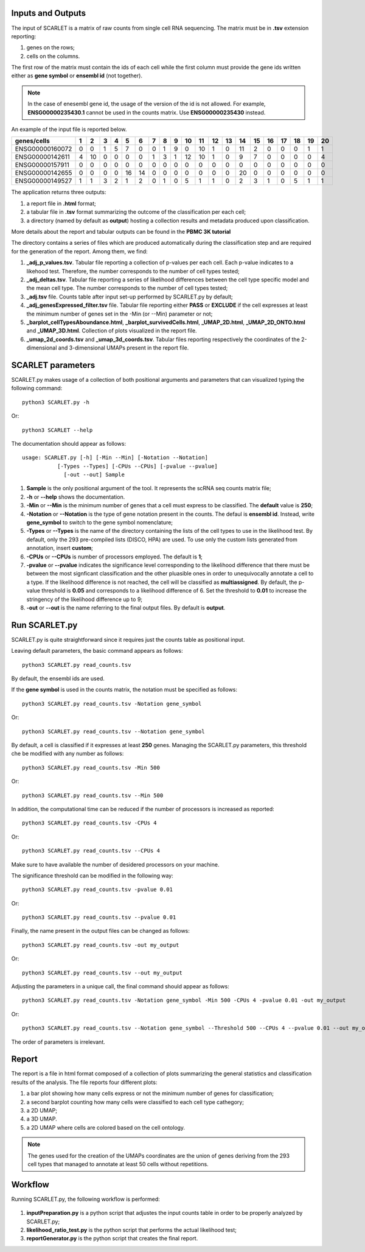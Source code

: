 Inputs and Outputs
================

The input of SCARLET is a matrix of raw counts from single cell RNA sequencing. The matrix must be in **.tsv** extension reporting:

1. genes on the rows;
2. cells on the columns.

The first row of the matrix must contain the ids of each cell while the first column must provide the gene ids written either as **gene symbol** or **ensembl id** (not together). 

.. Note::

   In the case of enesembl gene id, the usage of the version of the id is not allowed. For example, **ENSG00000235430.1** cannot be used in the counts matrix. Use **ENSG00000235430** instead. 

An example of the input file is reported below.

.. list-table::  
   :widths: 50 50 50 50 50 50 50 50 50 50 50 50 50 50 50 50 50 50 50 50 50
   :header-rows: 1

   * - genes/cells
     - 1 
     - 2
     - 3
     - 4
     - 5
     - 6
     - 7
     - 8
     - 9
     - 10
     - 11
     - 12
     - 13
     - 14
     - 15
     - 16
     - 17
     - 18
     - 19
     - 20
   * - ENSG00000160072
     - 0
     - 0
     - 1
     - 5
     - 7
     - 0
     - 0
     - 1
     - 9
     - 0 
     - 10
     - 1
     - 0
     - 11
     - 2
     - 0
     - 0
     - 0
     - 1
     - 1
   * - ENSG00000142611
     - 4
     - 10
     - 0
     - 0
     - 0
     - 0
     - 1
     - 3
     - 1
     - 12
     - 10
     - 1
     - 0
     - 9
     - 7
     - 0
     - 0
     - 0
     - 0
     - 4
   * - ENSG00000157911
     - 0
     - 0
     - 0
     - 0
     - 0
     - 0
     - 0
     - 0
     - 0
     - 0 
     - 0
     - 0
     - 0
     - 0
     - 0
     - 0
     - 0
     - 0
     - 0
     - 0
   * - ENSG00000142655
     - 0
     - 0
     - 0
     - 0
     - 16
     - 14
     - 0
     - 0
     - 0
     - 0
     - 0
     - 0
     - 0
     - 20
     - 0
     - 0
     - 0
     - 0
     - 0
     - 0
   * - ENSG00000149527
     - 1
     - 1
     - 3
     - 2
     - 1
     - 2
     - 0
     - 1
     - 0
     - 5
     - 1
     - 1
     - 0
     - 2
     - 3
     - 1
     - 0
     - 5
     - 1
     - 1

The application returns three outputs:

1. a report file in **.html** format;
2. a tabular file in **.tsv** format summarizing the outcome of the classification per each cell;
3. a directory (named by default as **output**) hosting a collection results and metadata produced upon classification.

More details about the report and tabular outputs can be found in the **PBMC 3K tutorial**

The directory contains a series of files which are produced automatically during the classification step and are required for the generation of the report. Among them, we find:

1. **_adj_p_values.tsv**. Tabular file reporting a collection of p-values per each cell. Each p-value indicates to a likehood test. Therefore, the number corresponds to the number of cell types tested;
2. **_adj_deltas.tsv**. Tabular file reporting a series of likelihood differences between the cell type specific model and the mean cell type. The number corresponds to the number of cell types tested;
3. **_adj.tsv** file. Counts table after input set-up performed by SCARLET.py by default;
4. **_adj_genesExpressed_filter.tsv** file. Tabular file reporting either **PASS** or **EXCLUDE** if the cell expresses at least the minimum number of genes set in the -Min (or --Min) parameter or not;
5. **_barplot_cellTypesAboundance.html**, **_barplot_survivedCells.html**, **_UMAP_2D.html**, **_UMAP_2D_ONTO.html** and **_UMAP_3D.html**. Collection of plots visualized in the report file.
6. **_umap_2d_coords.tsv** and **_umap_3d_coords.tsv**. Tabular files reporting respectively the coordinates of the 2-dimensional and 3-dimensional UMAPs present in the report file.


SCARLET parameters
================

SCARLET.py makes usage of a collection of both positional arguments and parameters that can visualized typing the following command:

:: 

  python3 SCARLET.py -h

Or:

::

  python3 SCARLET --help

The documentation should appear as follows:

::

  usage: SCARLET.py [-h] [-Min --Min] [-Notation --Notation]
             [-Types --Types] [-CPUs --CPUs] [-pvalue --pvalue]
               [-out --out] Sample

1. **Sample** is the only positional argument of the tool. It represents the scRNA seq counts matrix file;
2. **-h** or **--help** shows the documentation.
3. **-Min** or **--Min** is the minimum number of genes that a cell must express to be classified. The **default** value is **250**;
4. **-Notation** or **--Notation** is the type of gene notation present in the counts. The defaul is **ensembl id**. Instead, write **gene_symbol** to switch to the gene symbol nomenclature;
5. **-Types** or **--Types** is the name of the directory containing the lists of the cell types to use in the likelihood test. By default, only the 293 pre-compiled lists (DISCO, HPA) are used. To use only the custom lists generated from annotation, insert **custom**;
6. **-CPUs** or **--CPUs** is number of processors employed. The default is **1**;
7. **-pvalue** or **--pvalue** indicates the significance level corresponding to the likelihood difference that there must be between the most signficant classification and the other pluasible ones in order to unequivocally annotate a cell to a type. If the likelihood difference is not reached, the cell will be classified as **multiassigned**. By default, the p-value threshold is **0.05** and corresponds to a likelihood difference of 6. Set the threshold to **0.01** to increase the stringency of the likelihood difference up to 9;
8. **-out** or **--out** is the name referring to the final output files. By default is **output**.

Run SCARLET.py
=========

SCARLET.py is quite straightforward since it requires just the counts table as positional input. 

Leaving default parameters, the basic command appears as follows:

::

   python3 SCARLET.py read_counts.tsv

By default, the ensembl ids are used. 

If the **gene symbol** is used in the counts matrix, the notation must be specified as follows:

::

   python3 SCARLET.py read_counts.tsv -Notation gene_symbol

Or:

::

   python3 SCARLET.py read_counts.tsv --Notation gene_symbol

By default, a cell is classified if it expresses at least **250** genes. Managing the SCARLET.py parameters, this threshold che be modified with any number as follows:

::

   python3 SCARLET.py read_counts.tsv -Min 500

Or:

::

   python3 SCARLET.py read_counts.tsv --Min 500

In addition, the computational time can be reduced if the number of processors is increased as reported:

::

   python3 SCARLET.py read_counts.tsv -CPUs 4

Or:

::

   python3 SCARLET.py read_counts.tsv --CPUs 4

Make sure to have available the number of desidered processors on your machine.

The significance threshold can be modified in the following way:

::

   python3 SCARLET.py read_counts.tsv -pvalue 0.01

Or:

::

   python3 SCARLET.py read_counts.tsv --pvalue 0.01

Finally, the name present in the output files can be changed as follows:

::

   python3 SCARLET.py read_counts.tsv -out my_output

Or:

::

   python3 SCARLET.py read_counts.tsv --out my_output

Adjusting the parameters in a unique call, the final command should appear as follows:

::

   python3 SCARLET.py read_counts.tsv -Notation gene_symbol -Min 500 -CPUs 4 -pvalue 0.01 -out my_output

Or:

::

   python3 SCARLET.py read_counts.tsv --Notation gene_symbol --Threshold 500 --CPUs 4 --pvalue 0.01 --out my_output

The order of parameters is irrelevant.


Report
======

The report is a file in html format composed of a collection of plots summarizing the general statistics and classification results of the analysis. The file reports four different plots:

1. a bar plot showing how many cells express or not the minimum number of genes for classification;
2. a second barplot counting how many cells were classified to each cell type cathegory;
3. a 2D UMAP;
4. a 3D UMAP.
5. a 2D UMAP where cells are colored based on the cell ontology.

.. note::
   The genes used for the creation of the UMAPs coordinates are the union of genes deriving from the 293 cell types that managed to annotate at least 50 cells without repetitions.

Workflow 
========

Running SCARLET.py, the following workflow is performed:

.. figure:: pictures/SCARLET_workflow.png
   :align: center
   :scale: 50%

1. **inputPreparation.py** is a python script that adjustes the input counts table in order to be properly analyzed by SCARLET.py;
2. **likelihood_ratio_test.py** is the python script that performs the actual likelihood test;
3. **reportGenerator.py** is the python script that creates the final report.


